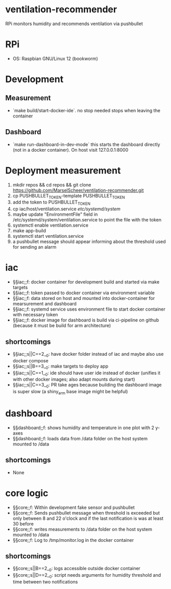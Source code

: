 * ventilation-recommender

RPi monitors humidity and recommends ventilation via pushbullet

* RPi

- OS: Raspbian GNU/Linux 12 (bookworm)

* Development

** Measurement
- `make build/start-docker-ide`. no stop needed stops when leaving the container

** Dashboard
- `make run-dashboard-in-dev-mode` this starts the dashboard directly (not in a docker container). On host visit 127.0.0.1:8000

* Deployment measurement

1. mkdir repos && cd repos && git clone https://github.com/MarselScheer/ventilation-recommender.git
2. cp PUSHBULLET_TOKEN-template PUSHBULLET_TOKEN
3. add the token to PUSHBULLET_TOKEN
4. cp iac/host/ventilation.service /etc/systemd/system/
5. maybe update "EnvironmentFile" field in /etc/systemd/system/ventilation.service to point the file with the token
6. systemctl enable ventilation.service
7. make app-build
8. systemctl start ventilation.service
9. a pushbullet message should appear informing about the threshold used for sending an alarm


* iac
- §§iac;;f: docker container for development build and started via make targets
- §§iac;;f: token passed to docker container via environment variable
- §§iac;;f: data stored on host and mounted into docker-container for mearsurement and dashboard
- §§iac;;f: systemd service uses environment file to start docker container with necessary token
- §§iac;;f: docker image for dashboard is build via ci-pipeline on github (because it must be build for arm architecture)

** shortcomings
- §§iac;;s||C==2__0: have docker folder instead of iac and maybe also use docker compose
- §§iac;;s||B==3__0: make targets to deploy app
- §§iac;;s||C==1__0: ide should have user ide instead of docker (unifies it with other docker images; also adapt mounts during start)
- §§iac;;s||C==3__0: PR take ages because building the dashboard image is super slow (a shiny_arm base image might be helpful)
* dashboard
- §§dashboard;;f: shows humidity and temperature in one plot with 2 y-axes
- §§dashboard;;f: loads data from /data folder on the host system mounted to /data
** shortcomings
- None
* core logic
- §§core;;f: Within development fake sensor and pushbullet
- §§core;;f: Sends pushbullet message when threshold is exceeded but only between 8 and 22 o'clock and if the last notification is was at least 30 before
- §§core;;f: writes measurements to /data folder on the host system mounted to /data
- §§core;;f: Log to /tmp/monitor.log in the docker container
** shortcomings
- §§core;;s||B==2__0: logs accessible outside docker container
- §§core;;s||D==2__0: script needs arguments for humidity threshold and time between two notifications

